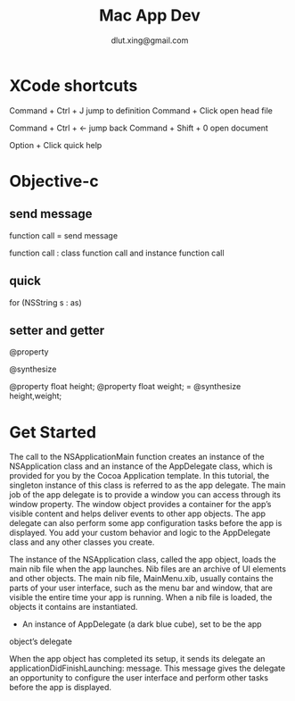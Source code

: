 # -*-org-*-
#+TITLE: Mac App Dev
#+AUTHOR: dlut.xing@gmail.com
#+OPTIONS: toc:2
* XCode shortcuts

Command + Ctrl + J  jump to definition
Command + Click     open head file

Command + Ctrl + <- jump back
Command + Shift + 0 open document

Option + Click      quick help

* Objective-c
** send message
function call = send message

function call : class function call and instance function call
** quick 
for (NSString s : as)

** setter and getter
@property 

@synthesize

@property float height;
@property float weight;
= @synthesize height,weight;

* Get Started

The call to the NSApplicationMain function creates an instance of the
NSApplication class and an instance of the AppDelegate class, which is
provided for you by the Cocoa Application template. In this tutorial,
the singleton instance of this class is referred to as the app
delegate. The main job of the app delegate is to provide a window you
can access through its window property. The window object provides a
container for the app’s visible content and helps deliver events to
other app objects. The app delegate can also perform some app
configuration tasks before the app is displayed. You add your custom
behavior and logic to the AppDelegate class and any other classes you
create.

The instance of the NSApplication class, called the app object, loads
the main nib file when the app launches. Nib files are an archive of
UI elements and other objects. The main nib file, MainMenu.xib,
usually contains the parts of your user interface, such as the menu
bar and window, that are visible the entire time your app is
running. When a nib file is loaded, the objects it contains are
instantiated.

+ An instance of AppDelegate (a dark blue cube), set to be the app
object’s delegate

When the app object has completed its setup, it
sends its delegate an applicationDidFinishLaunching: message. This
message gives the delegate an opportunity to configure the user
interface and perform other tasks before the app is displayed.
